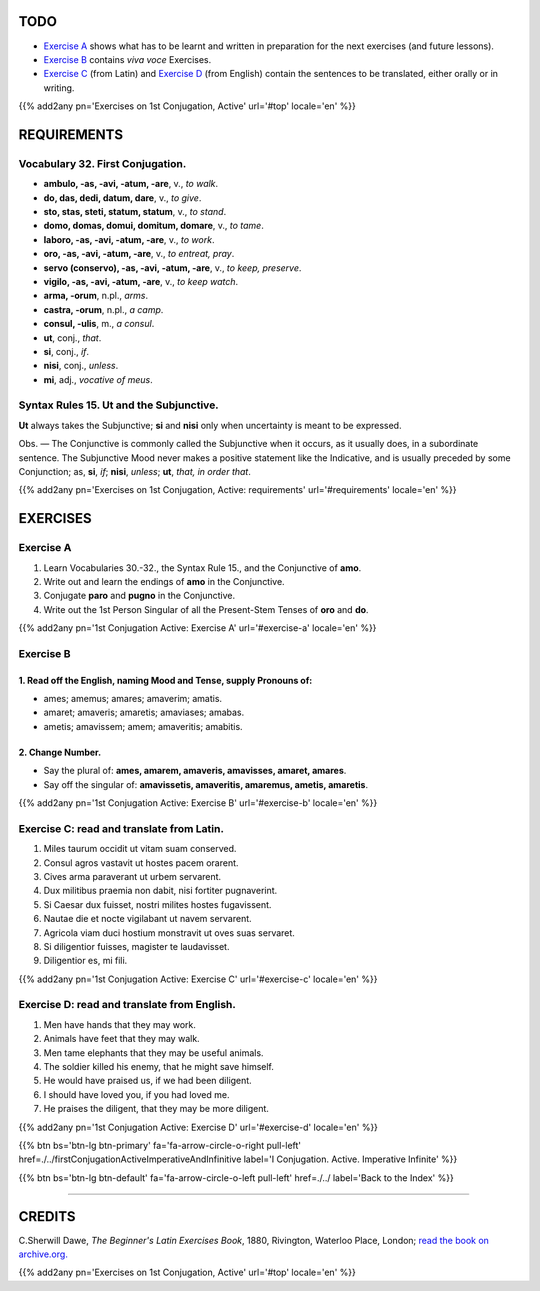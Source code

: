 .. title: The Beginner's Latin Exercises. First Conjugation - Active Voice. Conjunctive (Subjunctive) Mood.
.. slug: firstConjugationActiveConjunctive
.. date: 2017-03-10 18:45:42 UTC+01:00
.. tags: latin, verb, first conjugation, active voice, conjunctive subjunctive mood, grammar, latin grammar, exercise, beginner's latin exercises
.. category: latin
.. link: https://archive.org/details/beginnerslatine01dawegoog
.. description: latin, verb, first conjugation, active voice, conjunctive subjunctive mood, grammar, latin grammar, exercise. from The Beginner's Latin Exercise Book, C.Sherwill Dawe.
.. type: text
.. previewimage: /images/mCC.jpg


.. media:: http://instagr.am/p/BRWXfFOjXnX/


TODO
====

* `Exercise A`_ shows what has to be learnt and written in preparation for the next exercises (and future lessons). 
* `Exercise B`_ contains *viva voce* Exercises. 
* `Exercise C`_ (from Latin) and `Exercise D`_ (from English) contain the sentences to be translated, either orally or in writing. 

{{% add2any pn='Exercises on 1st Conjugation, Active' url='#top' locale='en' %}}

.. _REQUIREMENTS:

REQUIREMENTS
=============

Vocabulary 32. First Conjugation. 
-------------------------------------


* **ambulo, -as, -avi, -atum, -are**, v., *to walk*. 
* **do, das, dedi, datum, dare**, v., *to give*. 
* **sto, stas, steti, statum, statum**, v., *to stand*. 
* **domo, domas, domui, domitum, domare**, v., *to tame*. 
* **laboro, -as, -avi, -atum, -are**, v., *to work*. 
* **oro, -as, -avi, -atum, -are**, v., *to entreat, pray*. 
* **servo (conservo), -as, -avi, -atum, -are**, v., *to keep, preserve*. 
* **vigilo, -as, -avi, -atum, -are**, v., *to keep watch*. 
* **arma, -orum**, n.pl., *arms*. 
* **castra, -orum**, n.pl., *a camp*. 
* **consul, -ulis**, m., *a consul*. 
* **ut**, conj., *that*. 
* **si**, conj., *if*.
* **nisi**, conj., *unless*. 
* **mi**, adj., *vocative of meus*. 


Syntax Rules 15. Ut and the Subjunctive.
----------------------------------------

**Ut** always takes the Subjunctive; **si** and **nisi** only when uncertainty is meant to be expressed. 

Obs. — The Conjunctive is commonly called the Subjunctive when it occurs, as it usually does, in a subordinate sentence. 
The Subjunctive Mood never makes a positive statement like the Indicative, and is usually preceded by some Conjunction; 
as, **si**, *if*; **nisi**, *unless*; **ut**, *that, in order that*. 


{{% add2any pn='Exercises on 1st Conjugation, Active: requirements' url='#requirements' locale='en' %}}


EXERCISES
=========

.. _Exercise A:

Exercise A 
----------

1. Learn Vocabularies 30.-32., the Syntax Rule 15., and the Conjunctive of **amo**. 
2. Write out and learn the endings of **amo** in the Conjunctive. 
3. Conjugate **paro** and **pugno** in the Conjunctive. 
4. Write out the 1st Person Singular of all the Present-Stem Tenses of **oro** and **do**. 

{{% add2any pn='1st Conjugation Active: Exercise A' url='#exercise-a' locale='en' %}}

.. _Exercise B:

Exercise B 
----------

1. Read off the English, naming Mood and Tense, supply Pronouns of: 
~~~~~~~~~~~~~~~~~~~~~~~~~~~~~~~~~~~~~~~~~~~~~~~~~~~~~~~~~~~~~~~~~~~~~~

* ames; amemus; amares; amaverim; amatis. 
* amaret; amaveris; amaretis; amaviases; amabas. 
* ametis; amavissem; amem; amaveritis; amabitis. 


2. Change Number.
~~~~~~~~~~~~~~~~~~~

* Say the plural of: **ames, amarem, amaveris, amavisses, amaret, amares**. 
* Say off the singular of: **amavissetis, amaveritis, amaremus, ametis, amaretis**. 

{{% add2any pn='1st Conjugation Active: Exercise B' url='#exercise-b' locale='en' %}}

.. _Exercise C:

Exercise C: read and translate from Latin.
------------------------------------------ 

1. Miles taurum occidit ut vitam suam conserved. 
2. Consul agros vastavit ut hostes pacem orarent. 
3. Cives arma paraverant ut urbem servarent. 
4. Dux militibus praemia non dabit, nisi fortiter pugnaverint. 
5. Si Caesar dux fuisset, nostri milites hostes fugavissent. 
6. Nautae die et nocte vigilabant ut navem servarent. 
7. Agricola viam duci hostium monstravit ut oves suas servaret. 
8. Si diligentior fuisses, magister te laudavisset. 
9. Diligentior es, mi fili. 
 
{{% add2any pn='1st Conjugation Active: Exercise C' url='#exercise-c' locale='en' %}}

.. _Exercise D:

Exercise D: read and translate from English. 
--------------------------------------------

1. Men have hands that they may work. 
2. Animals have feet that they may walk. 
3. Men tame elephants that they may be useful animals. 
4. The soldier killed his enemy, that he might save himself. 
5. He would have praised us, if we had been diligent. 
6. I should have loved you, if you had loved me. 
7. He praises the diligent, that they may be more diligent. 

{{% add2any pn='1st Conjugation Active: Exercise D' url='#exercise-d' locale='en' %}}

{{% btn bs='btn-lg btn-primary' fa='fa-arrow-circle-o-right pull-left' href=./../firstConjugationActiveImperativeAndInfinitive label='I Conjugation. Active. Imperative Infinite' %}}

{{% btn bs='btn-lg btn-default' fa='fa-arrow-circle-o-left pull-left' href=./../ label='Back to the Index' %}}

----

CREDITS
=======

C.Sherwill Dawe, *The Beginner's Latin Exercises Book*, 1880, Rivington, Waterloo Place, London; `read the book on archive.org. <https://archive.org/details/beginnerslatine01dawegoog>`_

{{% add2any pn='Exercises on 1st Conjugation, Active' url='#top' locale='en' %}}
